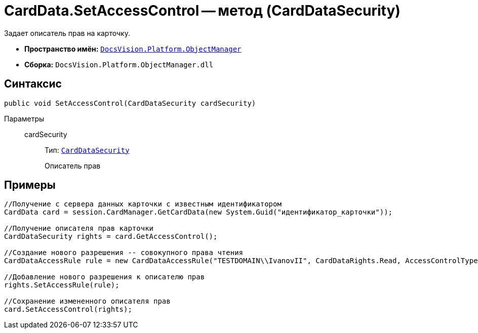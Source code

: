 = CardData.SetAccessControl -- метод (CardDataSecurity)

Задает описатель прав на карточку.

* *Пространство имён:* `xref:api/DocsVision/Platform/ObjectManager/ObjectManager_NS.adoc[DocsVision.Platform.ObjectManager]`
* *Сборка:* `DocsVision.Platform.ObjectManager.dll`

== Синтаксис

[source,csharp]
----
public void SetAccessControl(CardDataSecurity cardSecurity)
----

Параметры::
cardSecurity:::
Тип: `xref:api/DocsVision/Platform/Security/AccessControl/CardDataSecurity_CL.adoc[CardDataSecurity]`
+
Описатель прав

== Примеры

[source,csharp]
----
//Получение с сервера данных карточки с известным идентификатором
CardData card = session.CardManager.GetCardData(new System.Guid("идентификатор_карточки"));

//Получение описателя прав карточки
CardDataSecurity rights = card.GetAccessControl();

//Создание нового разрешения -- совокупного права чтения
CardDataAccessRule rule = new CardDataAccessRule("TESTDOMAIN\\IvanovII", CardDataRights.Read, AccessControlType.Allow);

//Добавление нового разрешения к описателю прав
rights.SetAccessRule(rule);

//Сохранение измененного описателя прав
card.SetAccessControl(rights);
----
